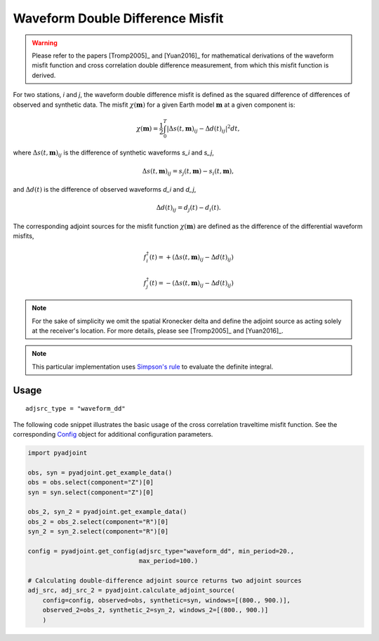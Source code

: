 Waveform Double Difference Misfit
=================================

.. warning::

    Please refer to the papers [Tromp2005]_ and [Yuan2016]_ for mathematical
    derivations of the waveform misfit function and cross correlation
    double difference measurement, from which this misfit function is derived.

For two stations, `i` and `j`, the waveform double difference misfit is defined
as the squared difference of differences of observed and synthetic data. The
misfit :math:`\chi(\mathbf{m})` for a given Earth model :math:`\mathbf{m}` at
a given component is:

.. math::

    \chi (\mathbf{m}) = \frac{1}{2} \int_0^T \left|
    \Delta{s}(t, \mathbf{m})_{ij} -
    \Delta{d}(t)_{ij} \right| ^ 2 dt,

where :math:`\Delta{s}(t, \mathbf{m})_{ij}` is the difference of
synthetic waveforms `s_i` and `s_j`,

.. math::

    \Delta{s}(t, \mathbf{m})_{ij} =
    s_{j}(t, \mathbf{m}) - s_{i}(t, \mathbf{m}),


and :math:`\Delta{d}(t)` is the difference of observed waveforms `d_i` and `d_j`,

.. math::

    \Delta{d}(t)_{ij} = d_{j}(t) - d_{i}(t).


The corresponding adjoint sources for the misfit function
:math:`\chi(\mathbf{m})` are defined as the difference of the differential
waveform misfits,

.. math::

    f_{i}^{\dagger}(t) =
    + (\Delta{s}(t, \mathbf{m})_{ij} - \Delta{d}(t)_{ij})

    f_{j}^{\dagger}(t) =
    - (\Delta{s}(t, \mathbf{m})_{ij} - \Delta{d}(t)_{ij})


.. note::

    For the sake of simplicity we omit the spatial Kronecker delta and define
    the adjoint source as acting solely at the receiver's location. For more
    details, please see [Tromp2005]_ and [Yuan2016]_.

.. note::

    This particular implementation uses
    `Simpson's rule <http://en.wikipedia.org/wiki/Simpson's_rule>`_
    to evaluate the definite integral.

Usage
`````

::

    adjsrc_type = "waveform_dd"

The following code snippet illustrates the basic usage of the cross correlation
traveltime misfit function.  See the corresponding
`Config <autoapi/pyadjoint/config/index.html#pyadjoint.config.ConfigWaveform>`__
object for additional configuration parameters.

.. code:: python

    import pyadjoint

    obs, syn = pyadjoint.get_example_data()
    obs = obs.select(component="Z")[0]
    syn = syn.select(component="Z")[0]

    obs_2, syn_2 = pyadjoint.get_example_data()
    obs_2 = obs_2.select(component="R")[0]
    syn_2 = syn_2.select(component="R")[0]

    config = pyadjoint.get_config(adjsrc_type="waveform_dd", min_period=20.,
                                  max_period=100.)

    # Calculating double-difference adjoint source returns two adjoint sources
    adj_src, adj_src_2 = pyadjoint.calculate_adjoint_source(
        config=config, observed=obs, synthetic=syn, windows=[(800., 900.)],
        observed_2=obs_2, synthetic_2=syn_2, windows_2=[(800., 900.)]
        )


